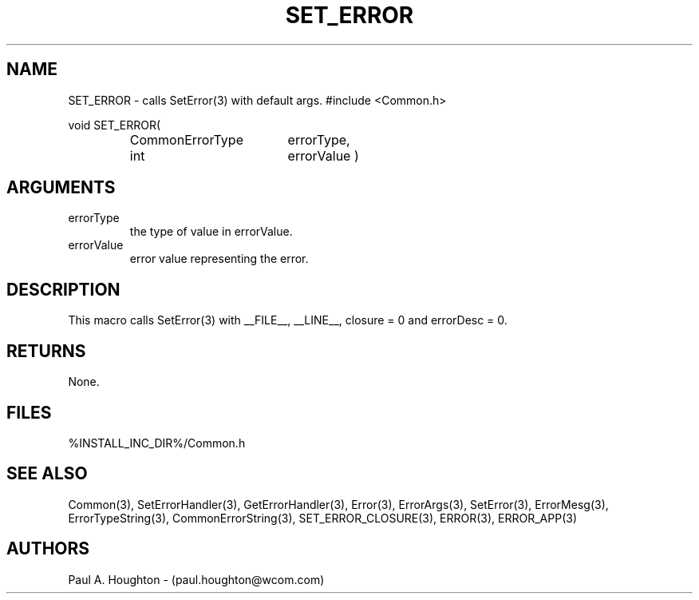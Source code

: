 .\"
.\" File:      SET_ERROR.3
.\" Project:   Common
.\" Desc:        
.\"
.\"     Man page for SET_ERROR() Ver: (Common.h 2.13)
.\"
.\" Author:      Paul A. Houghton - (paul.houghton@wcom.com)
.\" Created:     04/29/97 07:16
.\"
.\" Revision History: (See end of file for Revision Log)
.\"
.\"  Last Mod By:    $Author$
.\"  Last Mod:       $Date$
.\"  Version:        $Revision$
.\"
.\" $Id$
.\"
.TH SET_ERROR 3  "04/29/97 07:16 (Common)"
.SH NAME
SET_ERROR \- calls SetError(3) with default args.
#include <Common.h>
.LP
void SET_ERROR(
.PD 0
.RS
.TP 18
CommonErrorType
errorType,
.TP 18
int
errorValue )
.PD
.RE
.SH ARGUMENTS
.TP
errorType
the type of value in errorValue.
.TP
errorValue
error value representing the error.
.SH DESCRIPTION
This macro calls SetError(3) with __FILE__, __LINE__, closure = 0 and
errorDesc = 0.
.SH RETURNS
None.
.SH FILES
.PD 0
%INSTALL_INC_DIR%/Common.h
.PD
.SH "SEE ALSO"
Common(3), SetErrorHandler(3), GetErrorHandler(3),
Error(3), ErrorArgs(3), SetError(3), ErrorMesg(3), ErrorTypeString(3),
CommonErrorString(3),
SET_ERROR_CLOSURE(3), ERROR(3), ERROR_APP(3)
.SH AUTHORS
Paul A. Houghton - (paul.houghton@wcom.com)
.\"
.\" Revision Log:
.\"
.\" $Log$
.\" Revision 2.1  1997/05/07 11:35:02  houghton
.\" Updated for release 2.01.02
.\"
.\" Revision 2.0  1995/10/28 17:34:51  houghton
.\" Move to Version 2.0
.\"
.\" Revision 1.3  1994/07/05  21:50:35  houghton
.\" fixup man page comment header
.\"
.\" Revision 1.2  1994/07/05  21:38:11  houghton
.\" Updated man pages for all libCommon functions.
.\"
.\" Revision 1.1  1994/06/17  18:07:15  houghton
.\" New man pages ... what a concept!
.\"
.\"
